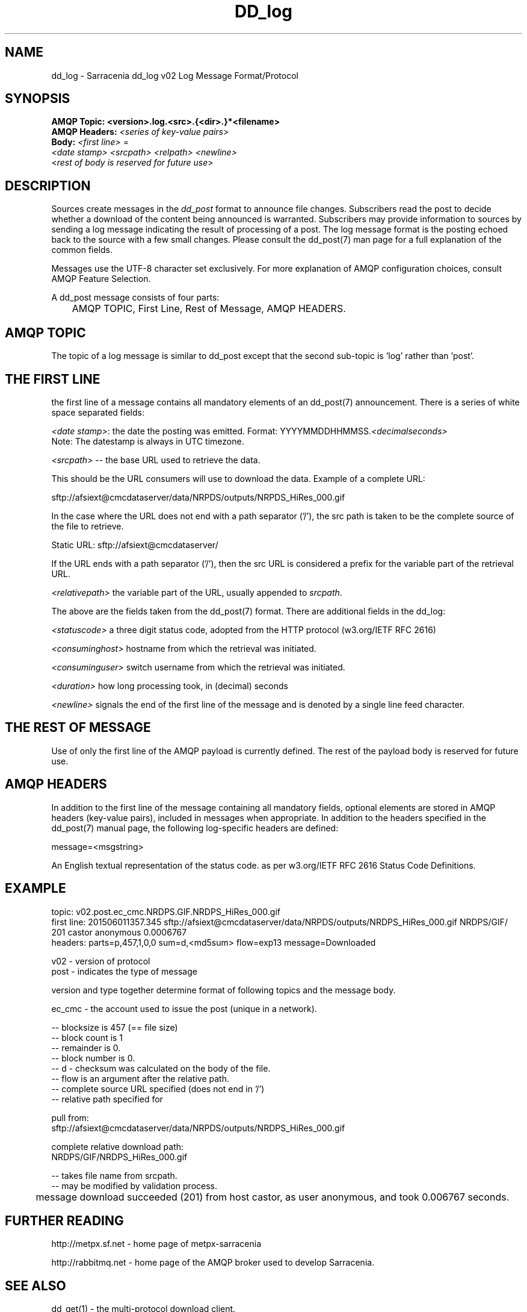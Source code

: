 .TH DD_log "7" "Sep 2015" "sara 0.0.1" "Sarracenia Suite"
.SH NAME
dd_log \- Sarracenia dd_log v02 Log Message Format/Protocol
.SH SYNOPSIS
.nf 

.B AMQP Topic: <version>.log.<src>.{<dir>.}*<filename>
.B AMQP Headers: \fI<series of key-value pairs>\fR 
.B Body: \fI<first line>\fR = 
\fI<date stamp> <srcpath> <relpath> <newline>\fR
<\fIrest of body is reserved for future use\fR>

.fi


.SH DESCRIPTION
.PP
Sources create messages in the \fIdd_post\fR format to announce file changes. Subscribers 
read the post to decide whether a download of the content being announced is warranted.  
Subscribers may provide information to sources by sending a log message indicating the result 
of processing of a post.  The log message format is the posting echoed 
back to the source with a few small changes. Please consult the dd_post(7) man page for
a full explanation of the common fields.
.P

Messages use the UTF-8 character set exclusively. 
For more explanation of AMQP configuration choices, consult AMQP Feature Selection.

A dd_post message consists of four parts:
.nf

	AMQP TOPIC, First Line, Rest of Message, AMQP HEADERS.

.fi

.SH AMQP TOPIC

.P
The topic of a log message is similar to dd_post except that the second sub-topic is 'log' rather than 'post'.


.SH THE FIRST LINE 

.P
the first line of a message contains all mandatory elements of an dd_post(7) announcement.
There is a series of white space separated fields:

\fI<date stamp>\fR: the date the posting was emitted.  Format: YYYYMMDDHHMMSS.\fI<decimalseconds>\fR
 Note: The datestamp is always in UTC timezone.

\fI<srcpath>\fR -- the base URL used to retrieve the data.

This should be the URL consumers will use to download the data.  Example of a complete URL:

 sftp://afsiext@cmcdataserver/data/NRPDS/outputs/NRPDS_HiRes_000.gif

In the case where the URL does not end with a path separator ('/'), the src path is taken to be the complete source of the file to retrieve.

 Static URL: sftp://afsiext@cmcdataserver/

If the URL ends with a path separator ('/'), then the src URL is considered a prefix for the variable part of the retrieval URL.


\fI<relativepath>\fR  the variable part of the URL, usually appended to \fIsrcpath\fR.

.P
The above are the fields taken from the dd_post(7) format.  There are additional fields in the dd_log:


\fI<statuscode>\fR  a three digit status code, adopted from the HTTP protocol (w3.org/IETF RFC 2616) 

\fI<consuminghost>\fR  hostname from which the retrieval was initiated.

\fI<consuminguser>\fR  switch username from which the retrieval was initiated.

\fI<duration>\fR  how long processing took, in (decimal) seconds


\fI<newline>\fR signals the end of the first line of the message and is denoted by a single line feed character.

.fi

.SH THE REST OF MESSAGE

Use of only the first line of the AMQP payload is currently defined.  
The rest of the payload body is reserved for future use.

.SH AMQP HEADERS 
In addition to the first line of the message containing all mandatory fields, optional 
elements are stored in AMQP headers (key-value pairs), included in messages when 
appropriate.   In addition to the headers specified in the dd_post(7) manual page, the following log-specific headers are defined:

message=<msgstring>
.P
   An English textual representation of the status code. as per w3.org/IETF RFC 2616 Status Code Definitions.



.SH EXAMPLE

.nf 

topic: v02.post.ec_cmc.NRDPS.GIF.NRDPS_HiRes_000.gif
first line: 201506011357.345 sftp://afsiext@cmcdataserver/data/NRPDS/outputs/NRDPS_HiRes_000.gif NRDPS/GIF/ 201 castor anonymous 0.0006767 
headers: parts=p,457,1,0,0 sum=d,<md5sum> flow=exp13 message=Downloaded

        v02 - version of protocol
        post - indicates the type of message

        version and type together determine format of following topics and the message body.

        ec_cmc - the account used to issue the post (unique in a network).

          -- blocksize is 457  (== file size)
          -- block count is 1
          -- remainder is 0.
          -- block number is 0.
          -- d - checksum was calculated on the body of the file.
          -- flow is an argument after the relative path.
          -- complete source URL specified (does not end in '/')
          -- relative path specified for

        pull from:
                sftp://afsiext@cmcdataserver/data/NRPDS/outputs/NRDPS_HiRes_000.gif

        complete relative download path:
                NRDPS/GIF/NRDPS_HiRes_000.gif

                -- takes file name from srcpath.
                -- may be modified by validation process.

	message download succeeded (201) from host castor, as user anonymous, and took 0.006767 seconds.

.fi


.SH FURTHER READING

http://metpx.sf.net - home page of metpx-sarracenia

http://rabbitmq.net - home page of the AMQP broker used to develop Sarracenia.

.SH SEE ALSO

dd_get(1) - the multi-protocol download client.

dd_log2source(1) - copy log messages from the switch log bus to upstream destination.

dd_sara(1) - Subscribe and Re-advertise: A combined downstream an daisy-chain posting client.

dd_post(1) - the individual file posting client.

dd_post(7) - the format of log messages.

dd_subscribe(1) - the http-only download client.

dd_watch(1) - the directory watching daemon.

inotify(7) - used for file modification announcements on Linux.

